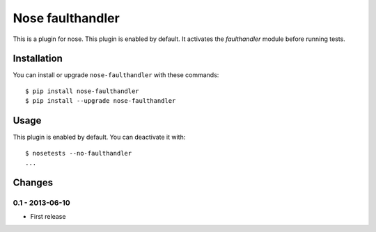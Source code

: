 Nose faulthandler
=================

This is a plugin for nose. This plugin is enabled by default. It activates
the `faulthandler` module before running tests.


Installation
------------

You can install or upgrade ``nose-faulthandler`` with these commands::

  $ pip install nose-faulthandler
  $ pip install --upgrade nose-faulthandler



Usage
-----

This plugin is enabled by default. You can deactivate it with::

    $ nosetests --no-faulthandler
    ...


Changes
-------


0.1 - 2013-06-10
````````````````
* First release


